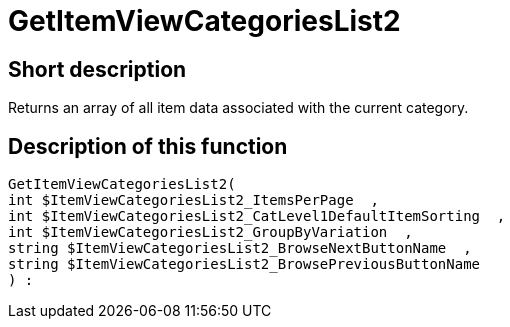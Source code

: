= GetItemViewCategoriesList2
:lang: en
// include::{includedir}/_header.adoc[]
:keywords: GetItemViewCategoriesList2
:position: 10148

//  auto generated content Thu, 06 Jul 2017 00:20:59 +0200
== Short description

Returns an array of all item data associated with the current category.

== Description of this function

[source,plenty]
----

GetItemViewCategoriesList2(
int $ItemViewCategoriesList2_ItemsPerPage  ,
int $ItemViewCategoriesList2_CatLevel1DefaultItemSorting  ,
int $ItemViewCategoriesList2_GroupByVariation  ,
string $ItemViewCategoriesList2_BrowseNextButtonName  ,
string $ItemViewCategoriesList2_BrowsePreviousButtonName
) :

----

